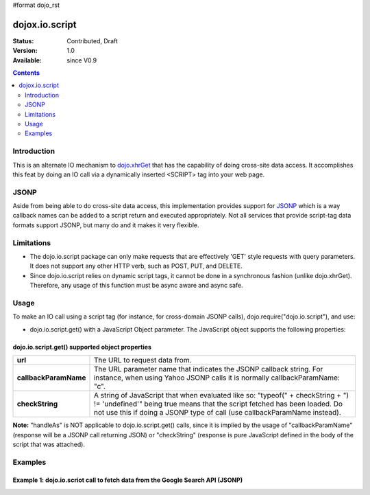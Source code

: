 #format dojo_rst

dojox.io.script
===============

:Status: Contributed, Draft
:Version: 1.0
:Available: since V0.9

.. contents::
  :depth: 2

============
Introduction
============

This is an alternate IO mechanism to `dojo.xhrGet <dojo/xhrGet>`_ that has the capability of doing cross-site data access.  It accomplishes this feat by doing an IO call via a dynamically inserted <SCRIPT> tag into your web page.  

=====
JSONP
=====

Aside from being able to do cross-site data access, this implementation provides support for `JSONP <http://en.wikipedia.org/wiki/JSON#JSONP>`_ which is a way callback names can be added to a script return and executed appropriately.  Not all services that provide script-tag data formats support JSONP, but many do and it makes it very flexible.

===========
Limitations
===========

* The dojo.io.script package can only make requests that are effectively 'GET' style requests with query parameters.  It does not support any other HTTP verb, such as POST, PUT, and DELETE.
* Since dojo.io.script relies on dynamic script tags, it cannot be done in a synchronous fashion (unlike dojo.xhrGet).  Therefore, any usage of this function must be async aware and async safe.

=====
Usage
=====

To make an IO call using a script tag (for instance, for cross-domain JSONP calls), dojo.require("dojo.io.script"), and use:

* dojo.io.script.get() with a JavaScript Object parameter.  The JavaScript object supports the following properties:

dojo.io.script.get() supported object properties
------------------------------------------------

+----------------------+------------------------------------------------------------------------------------------------------------------------+
|**url**               |The URL to request data from.                                                                                           |
+----------------------+------------------------------------------------------------------------------------------------------------------------+
|**callbackParamName** |The URL parameter name that indicates the JSONP callback string. For instance, when using Yahoo JSONP calls it is       |
|                      |normally callbackParamName: "c".                                                                                        |
+----------------------+------------------------------------------------------------------------------------------------------------------------+
|**checkString**       |A string of JavaScript that when evaluated like so: "typeof(" + checkString + ") != 'undefined'" being true means that  |
|                      |the script fetched has been loaded. Do not use this if doing a JSONP type of call (use callbackParamName instead).      |
+----------------------+------------------------------------------------------------------------------------------------------------------------+

**Note:** "handleAs" is NOT applicable to dojo.io.script.get() calls, since it is implied by the usage of "callbackParamName" (response will be a JSONP call returning JSON) or "checkString" (response is pure JavaScript defined in the body of the script that was attached). 

========
Examples
========

Example 1: dojo.io.scriot call to fetch data from the Google Search API (JSONP)
-------------------------------------------------------------------------------

.. cv-compound ::
  
  .. cv :: javascript

    <script>
     dojo.require("dojo.io.script");

      function searchGoogle() {
        //Look up the node we'll stick the text under.
        var targetNode = dojo.byId("results");

        //The parameters to pass to xhrGet, the url, how to handle it, and the callbacks.
        var jsonpArgs = {
          url: "http://ajax.googleapis.com/ajax/services/search/web",
          callbackParamName: "callback",
          content: {
            v: "1.0",
            q: "dojo toolkit"
          },
          load: function(data){
            //Set the data from the search into the viewbox in nicely formatted JSON
            targetNode.innerHTML = "<pre>" + dojo.toJson(data, true) + "</pre>";
          },
          error: function(error){
            targetNode.innerHTML = "An unexpected error occurred: " + error;
          }
        };
        dojo.io.script.get(jsonpArgs);
      }
      dojo.addOnLoad(searchGoogle);
    </script>

  .. cv :: html 

    <b>Google Search Results for 'dojo toolkit' (In JSON):</b>
    <div id="results" style="height: 200px;"></div>
